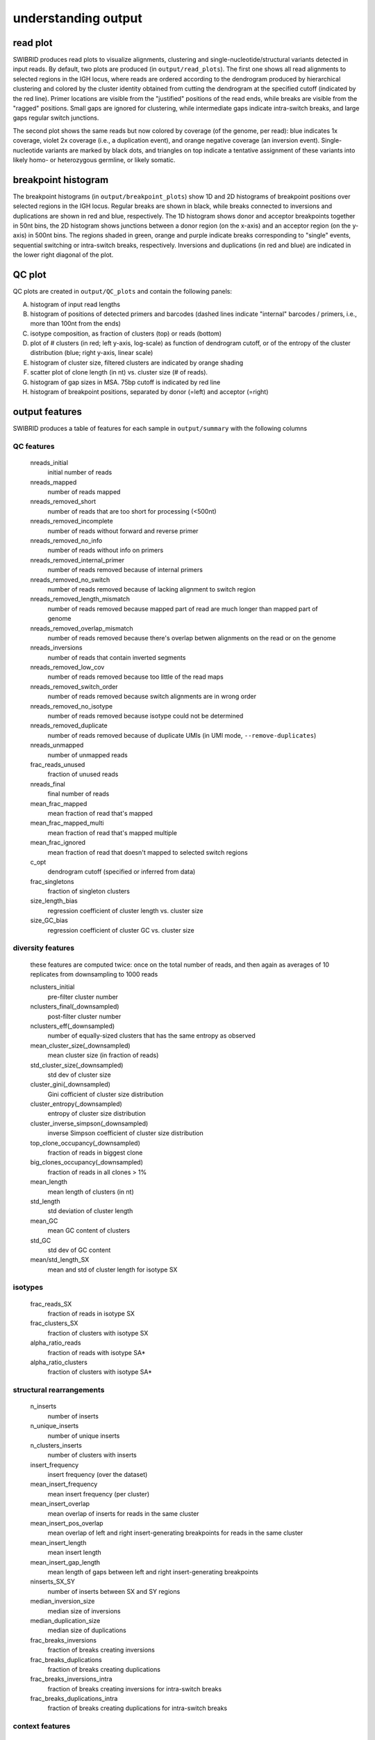understanding output
====================


read plot
*********

SWIBRID produces read plots to visualize alignments, clustering and single-nucleotide/structural variants detected in input reads. By default, two plots are produced (in ``output/read_plots``). The first one shows all read alignments to selected regions in the IGH locus, where reads are ordered according to the dendrogram produced by hierarchical clustering and colored by the cluster identity obtained from cutting the dendrogram at the specified cutoff (indicated by the red line). Primer locations are visible from the "justified" positions of the read ends, while breaks are visible from the "ragged" positions. Small gaps are ignored for clustering, while intermediate gaps indicate intra-switch breaks, and large gaps regular switch junctions.

.. image:: _static/20211122_85_n500_1_downsampled_reads_annotated.png
    :width: 800
    :alt: read plot by cluster identity

The second plot shows the same reads but now colored by coverage (of the genome, per read): blue indicates 1x coverage, violet 2x coverage (i.e., a duplication event), and orange negative coverage (an inversion event). Single-nucleotide variants are marked by black dots, and triangles on top indicate a tentative assignment of these variants into likely homo- or heterozygous germline, or likely somatic.

.. image:: _static/20211122_85_n500_1_downsampled_coverage_annotated.png
    :width: 800
    :alt: read plot by coverage with variants

breakpoint histogram
********************

The breakpoint histograms (in ``output/breakpoint_plots``) show 1D and 2D histograms of breakpoint positions over selected regions in the IGH locus. Regular breaks are shown in black, while breaks connected to inversions and duplications are shown in red and blue, respectively. The 1D histogram shows donor and acceptor breakpoints together in 50nt bins, the 2D histogram shows junctions between a donor region (on the x-axis) and an acceptor region (on the y-axis) in 500nt bins. The regions shaded in green, orange and purple indicate breaks corresponding to "single" events, sequential switching or intra-switch breaks, respectively. Inversions and duplications (in red and blue) are indicated in the lower right diagonal of the plot.

.. image:: _static/20211122_85_n500_1_downsampled_breakpoints_annotated.png
    :width: 300
    :alt: breakpoint histograms

QC plot
*******

QC plots are created in ``output/QC_plots`` and contain the following panels:

A.
        histogram of input read lengths

B. 
        histogram of positions of detected primers and barcodes (dashed lines indicate "internal" barcodes / primers, i.e., more than 100nt from the ends)

C.      
        isotype composition, as fraction of clusters (top) or reads (bottom)

D.
        plot of # clusters (in red; left y-axis, log-scale) as function of dendrogram cutoff, or of the entropy of the cluster distribution (blue; right y-axis, linear scale)

E.
        histogram of cluster size, filtered clusters are indicated by orange shading

F.

        scatter plot of clone length (in nt) vs. cluster size (# of reads). 

G.
        histogram of gap sizes in MSA. 75bp cutoff is indicated by red line

H.
        histogram of breakpoint positions, separated by donor (=left) and acceptor (=right)

.. image:: _static/20211122_85_n500_1_downsampled_summary_annotated.png
    :width: 500
    :alt: QC plots


output features
***************

SWIBRID produces a table of features for each sample in ``output/summary`` with the following columns

QC features
-----------

        nreads_initial
                initial number of reads

        nreads_mapped
                number of reads mapped

        nreads_removed_short
                number of reads that are too short for processing (<500nt)

        nreads_removed_incomplete
                number of reads without forward and reverse primer

        nreads_removed_no_info
                number of reads without info on primers

        nreads_removed_internal_primer
                number of reads removed because of internal primers

        nreads_removed_no_switch
                number of reads removed because of lacking alignment to switch region

        nreads_removed_length_mismatch
                number of reads removed because mapped part of read are much longer than mapped part of genome 

        nreads_removed_overlap_mismatch
                number of reads removed because there's overlap betwen alignments on the read or on the genome

        nreads_inversions
                number of reads that contain inverted segments

        nreads_removed_low_cov
                number of reads removed because too little of the read maps

        nreads_removed_switch_order
                number of reads removed because switch alignments are in wrong order

        nreads_removed_no_isotype
                number of reads removed because isotype could not be determined

        nreads_removed_duplicate
                number of reads removed because of duplicate UMIs (in UMI mode, ``--remove-duplicates``)

        nreads_unmapped
                number of unmapped reads
        
        frac_reads_unused
                fraction of unused reads

        nreads_final
                final number of reads

        mean_frac_mapped
                mean fraction of read that's mapped

        mean_frac_mapped_multi
                mean fraction of read that's mapped multiple 

        mean_frac_ignored
                mean fraction of read that doesn't mapped to selected switch regions

        c_opt
                dendrogram cutoff (specified or inferred from data)

        frac_singletons
                fraction of singleton clusters

        size_length_bias
                regression coefficient of cluster length vs. cluster size 

        size_GC_bias
                regression coefficient of cluster GC vs. cluster size 

diversity features
------------------

        these features are computed twice: once on the total number of reads, and then again as averages of 10 replicates from downsampling to 1000 reads

        nclusters_initial
                pre-filter cluster number

        nclusters_final(_downsampled)
                post-filter cluster number

        nclusters_eff(_downsampled)
                number of equally-sized clusters that has the same entropy as observed

        mean_cluster_size(_downsampled)
                mean cluster size (in fraction of reads)

        std_cluster_size(_downsampled)
                std dev of cluster size 

        cluster_gini(_downsampled)
                Gini cofficient of cluster size distribution

        cluster_entropy(_downsampled)
                entropy of cluster size distribution

        cluster_inverse_simpson(_downsampled)
                inverse Simpson coefficient of cluster size distribution

        top_clone_occupancy(_downsampled)
                fraction of reads in biggest clone

        big_clones_occupancy(_downsampled)
                fraction of reads in all clones > 1%

        mean_length
                mean length of clusters (in nt)

        std_length
                std deviation of cluster length

        mean_GC
                mean GC content of clusters

        std_GC
                std dev of GC content
        
        mean/std_length_SX
                mean and std of cluster length for isotype SX

isotypes
--------

        frac_reads_SX
                fraction of reads in isotype SX
        
        frac_clusters_SX
                fraction of clusters with isotype SX
        
        alpha_ratio_reads
                fraction of reads with isotype SA* 

        alpha_ratio_clusters
                fraction of clusters with isotype SA*

structural rearrangements
-------------------------

        n_inserts
                number of inserts

        n_unique_inserts
                number of unique inserts

        n_clusters_inserts
                number of clusters with inserts

        insert_frequency
                insert frequency (over the dataset)

        mean_insert_frequency
                mean insert frequency (per cluster)
        mean_insert_overlap
                mean overlap of inserts for reads in the same cluster

        mean_insert_pos_overlap
                mean overlap of left and right insert-generating breakpoints for reads in the same cluster

        mean_insert_length
                mean insert length

        mean_insert_gap_length
                mean length of gaps between left and right insert-generating breakpoints

        ninserts_SX_SY
                number of inserts between SX and SY regions

        median_inversion_size
                median size of inversions

        median_duplication_size
                median size of duplications
        
        frac_breaks_inversions
                fraction of breaks creating inversions

        frac_breaks_duplications
                fraction of breaks creating duplications
        
        frac_breaks_inversions_intra
                fraction of breaks creating inversions for intra-switch breaks

        frac_breaks_duplications_intra
                fraction of breaks creating duplications for intra-switch breaks


context features
----------------

        n_untemplated_switch
                mean number of untemplated nucleotides for switch junctions

        n_homology_switch
                mean number of homologous nucleotides for switch junctions

        n_untemplated_switch_SX
                mean number of untemplated nucleotides for switch junctions for isotype SX
                
        n_homology_switch_SX
                mean number of homologous nucleotides for switch junctions of isotype SX

        frac_blunt
                fraction of blunt ends (no untemplated, no homologous nucleotides)

        frac_blunt_SX
                fraction of blunt ends (no untemplated, no homologous nucleotides) for isotype SX
        
        homology_fw
                average amount of homology in 50nt bins between donor and acceptor region

        homology_rv
                average amount of (reverse-complementary) homology in 50nt bins between donor and acceptor region

        homology_fw/rv_SX_SY
                average amount of homology in 50nt bins between donor (SX) and acceptor (SY) region

        donor_score_M
                score (=weighted frequency) for motif M (M=S,W,WGCW,GAGCT,GGGST with S=G/C, W=A/T) in 50nt bins of donor switch regions

        acceptor_score_M
                score for motif M in 50nt bins of acceptor switch regions

        donor_complexity
                complexity score (number of observed 5mers / number of possible 5mers) in 50nt bins of donor switch regions
        
        acceptor_complexity
                complexity score for acceptor regions
        
        donor/acceptor_score_M_SX_SY
                donor/acceptor score for motif M between donor region SX and acceptor region SY

        donor/acceptor_complexity_SX_SY
                donor/acceptor complexity between donor region SX and acceptor region SY

breakpoint matrix
-----------------

        breaks_normalized
                number of breaks by number of clusters
        
        frac_breaks_SX_SY
                fraction of breaks between SX and SY
        
        frac_breaks_single
                fraction of "single" breaks (see green region in 2D breakpoint histogram)
                
        frac_breaks_sequential
                fraction of "sequential" breaks (see orange region in 2D breakpoint histogram)

        frac_breaks_intra
                fraction of "intra" breaks (see purple region in 2D breakpoint histogram)

        mean_intra_break_size
                mean size of intra-switch breaks

        std_intra_break_size
                std dev size of intra-switch breaks

        spread_SX
                spread (standard deviation) of breakpoint positions in region SX
        
variants
--------
        
        num_variants
                number of detected single-nucleotide variants

        frac_variants_germline
                fraction of variants classified as likely germline

        frac_variants_transitions
                fraction of transition variants

        frac_variants_X>Y
                fraction of variants from ref X to alt Y
        
        num_variants_M
                number of variants around specific motif (M=Tw, wrCy, Cg)


other output
************

the pipeline writes intermediate files to folders ``pipeline/{sample}`` and log files to ``logs/{step}`` (or ``logs/slurm/{step}`` if ``--slurm`` is used). intermediate files are

``{sample}_aligned.par``
        LAST parameters estimated for that sample

``{sample}_last_pars.npz``
        LAST parameters as numpy array

``{sample}_aligned.maf.gz``
        LAST output (as MAF) for that sample

``{sample}_telo.out``
        output from BLASTing reads against telomer repeats

``{sample}_processed.out``
        ``process_alignments`` output table

``{sample}_process_stats.csv``
        ``process_alignments`` stats

``{sample}_aligned.fasta.gz``
        aligned reads as input to ``construct_MSA``

``{sample}_breakpoint_alignments.csv``
        table with breakpoint re-alignment results

``{sample}_msa.npz``
        MSA in numpy sparse array format

``{sample}_msa.csv``
        table with reads used in MSA

``{sample}_gaps.npz``
        ``get_gaps`` output (numpy arrays)

``{sample}_rearrangements.npz``
        ``find_rearrangements`` output (numpy arrays)

``{sample}_rearrangements.bed``
        ``find_rearrangements`` output as bed file

``{sample}_linkage.npz``
        ``construct_linkage`` output (linkage matrix, python standard)

``{sample}_inserts.tsv``
        table with insert coordinates, annotation and sequence

``{sample}.bed``
        bed file with alignment coordinates for all reads and inserts

``{sample}_cutoff_scanning.csv``
        number of clusters as function of cutoff

``{sample}_clustering.csv``
        cluster assignment

``{sample}_cluster_stats.csv``
        ``find_clusters`` statistics

``{sample}_cluster_analysis.csv``
        statistics aggregated over clusters

``{sample}_cluster_downsampling.csv``
        cluster statistics after downsampling 10 times

``{sample}_breakpoint_stats.csv``
        table with breakpoint matrix statistics

``{sample}_variants.txt``
        txt file (vcf-like) with variants

``{sample}_variants.npz``
        numpy file with variant and read coordinates

``{sample}_haplotypes.csv``
        table with haplotype assignments for clusters

``{sample}_summary.csv``
        summary of features for that sample
